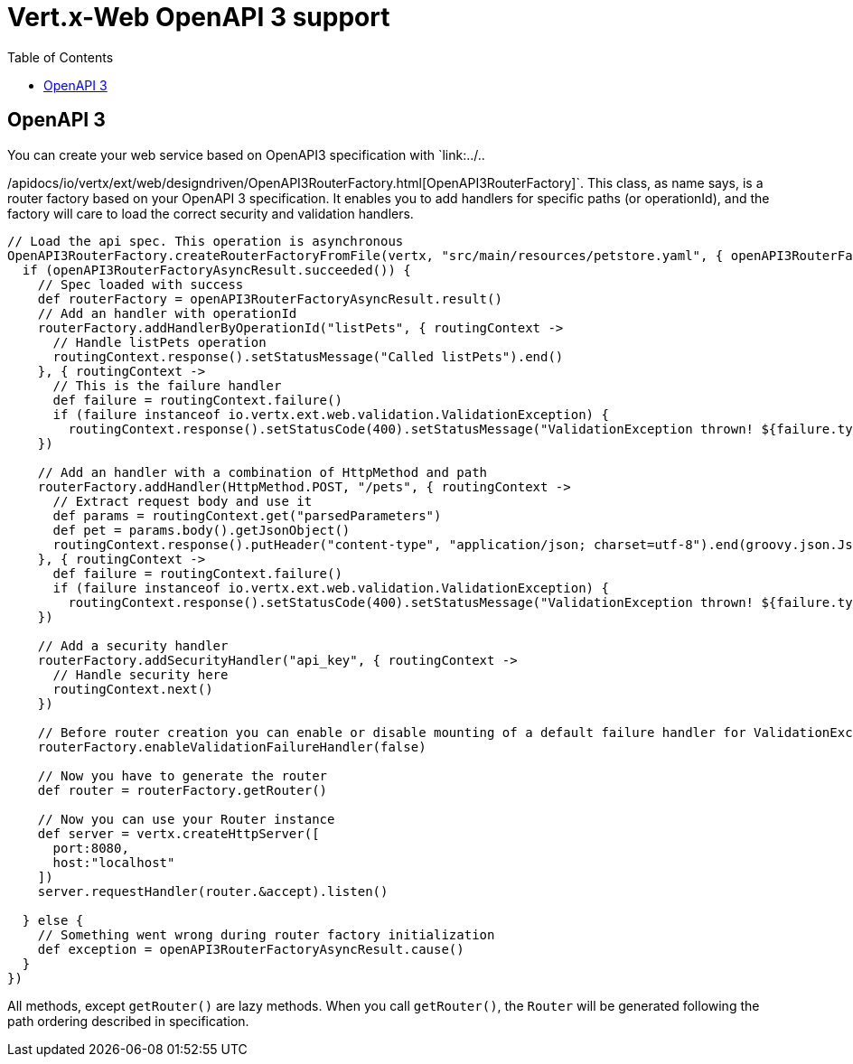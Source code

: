 = Vert.x-Web OpenAPI 3 support
:toc: left

== OpenAPI 3
You can create your web service based on OpenAPI3 specification with `link:../..

/apidocs/io/vertx/ext/web/designdriven/OpenAPI3RouterFactory.html[OpenAPI3RouterFactory]`. This class, as name says, is a router factory based on your OpenAPI 3 specification. It enables you to add handlers for specific paths (or operationId), and the factory will care to load the correct security and validation handlers.
[source,groovy]
----
// Load the api spec. This operation is asynchronous
OpenAPI3RouterFactory.createRouterFactoryFromFile(vertx, "src/main/resources/petstore.yaml", { openAPI3RouterFactoryAsyncResult ->
  if (openAPI3RouterFactoryAsyncResult.succeeded()) {
    // Spec loaded with success
    def routerFactory = openAPI3RouterFactoryAsyncResult.result()
    // Add an handler with operationId
    routerFactory.addHandlerByOperationId("listPets", { routingContext ->
      // Handle listPets operation
      routingContext.response().setStatusMessage("Called listPets").end()
    }, { routingContext ->
      // This is the failure handler
      def failure = routingContext.failure()
      if (failure instanceof io.vertx.ext.web.validation.ValidationException) {
        routingContext.response().setStatusCode(400).setStatusMessage("ValidationException thrown! ${failure.type().name()}").end()}
    })

    // Add an handler with a combination of HttpMethod and path
    routerFactory.addHandler(HttpMethod.POST, "/pets", { routingContext ->
      // Extract request body and use it
      def params = routingContext.get("parsedParameters")
      def pet = params.body().getJsonObject()
      routingContext.response().putHeader("content-type", "application/json; charset=utf-8").end(groovy.json.JsonOutput.toJson(pet))
    }, { routingContext ->
      def failure = routingContext.failure()
      if (failure instanceof io.vertx.ext.web.validation.ValidationException) {
        routingContext.response().setStatusCode(400).setStatusMessage("ValidationException thrown! ${failure.type().name()}").end()}
    })

    // Add a security handler
    routerFactory.addSecurityHandler("api_key", { routingContext ->
      // Handle security here
      routingContext.next()
    })

    // Before router creation you can enable or disable mounting of a default failure handler for ValidationException
    routerFactory.enableValidationFailureHandler(false)

    // Now you have to generate the router
    def router = routerFactory.getRouter()

    // Now you can use your Router instance
    def server = vertx.createHttpServer([
      port:8080,
      host:"localhost"
    ])
    server.requestHandler(router.&accept).listen()

  } else {
    // Something went wrong during router factory initialization
    def exception = openAPI3RouterFactoryAsyncResult.cause()
  }
})

----
All methods, except `getRouter()` are lazy methods. When you call `getRouter()`, the `Router` will be generated
following the path ordering described in specification.